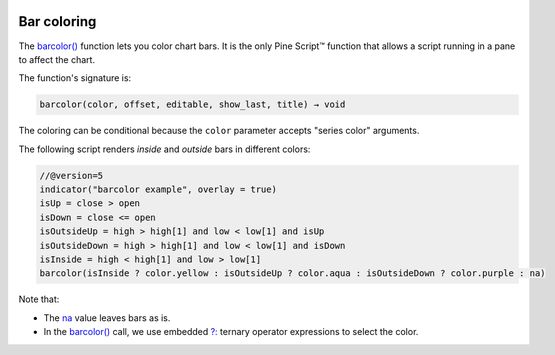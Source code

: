 .. image:: /images/logo/Pine_Script_logo.svg
   :alt: Pine Script™ logo
   :target: https://www.tradingview.com/pine-script-docs/en/v5/Introduction.html
   :align: right
   :width: 100
   :height: 100

   
.. _PageBarColoring:


Bar coloring
============

.. contents:: :local:
    :depth: 3
    

The `barcolor() <https://www.tradingview.com/pine-script-reference/v5/#fun_barcolor>`__ function lets you color chart bars.
It is the only Pine Script™ function that allows a script running in a pane to affect the chart.

The function's signature is:

.. code-block:: text

    barcolor(color, offset, editable, show_last, title) → void

The coloring can be conditional because the ``color`` parameter accepts "series color" arguments.

The following script renders *inside* and *outside* bars in different colors:

.. image:: images/BarColoring-1.png


.. code-block:: pine

    //@version=5
    indicator("barcolor example", overlay = true)
    isUp = close > open
    isDown = close <= open
    isOutsideUp = high > high[1] and low < low[1] and isUp
    isOutsideDown = high > high[1] and low < low[1] and isDown
    isInside = high < high[1] and low > low[1]
    barcolor(isInside ? color.yellow : isOutsideUp ? color.aqua : isOutsideDown ? color.purple : na)

Note that:

- The `na <https://www.tradingview.com/pine-script-reference/v5/#var_na>`__ value leaves bars as is.
- In the `barcolor() <https://www.tradingview.com/pine-script-reference/v5/#fun_barcolor>`__ call,
  we use embedded `?: <https://www.tradingview.com/pine-script-reference/v5/#op_{question}{colon}>`__
  ternary operator expressions to select the color.


.. image:: /images/logo/TradingView_Logo_Block.svg
    :width: 200px
    :align: center
    :target: https://www.tradingview.com/